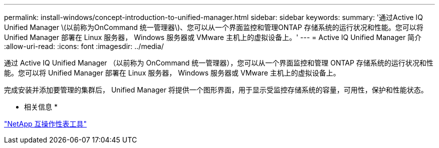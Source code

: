 ---
permalink: install-windows/concept-introduction-to-unified-manager.html 
sidebar: sidebar 
keywords:  
summary: '通过Active IQ Unified Manager \(以前称为OnCommand 统一管理器\)、您可以从一个界面监控和管理ONTAP 存储系统的运行状况和性能。您可以将 Unified Manager 部署在 Linux 服务器， Windows 服务器或 VMware 主机上的虚拟设备上。' 
---
= Active IQ Unified Manager 简介
:allow-uri-read: 
:icons: font
:imagesdir: ../media/


[role="lead"]
通过 Active IQ Unified Manager （以前称为 OnCommand 统一管理器），您可以从一个界面监控和管理 ONTAP 存储系统的运行状况和性能。您可以将 Unified Manager 部署在 Linux 服务器， Windows 服务器或 VMware 主机上的虚拟设备上。

完成安装并添加要管理的集群后， Unified Manager 将提供一个图形界面，用于显示受监控存储系统的容量，可用性，保护和性能状态。

* 相关信息 *

http://mysupport.netapp.com/matrix["NetApp 互操作性表工具"]

